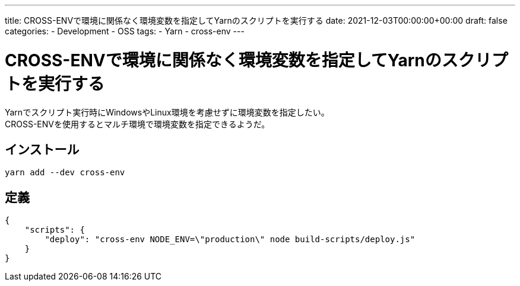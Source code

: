---
title: CROSS-ENVで環境に関係なく環境変数を指定してYarnのスクリプトを実行する
date: 2021-12-03T00:00:00+00:00
draft: false
categories:
  - Development
  - OSS
tags:
  - Yarn
  - cross-env
---

= CROSS-ENVで環境に関係なく環境変数を指定してYarnのスクリプトを実行する

Yarnでスクリプト実行時にWindowsやLinux環境を考慮せずに環境変数を指定したい。 +
CROSS-ENVを使用するとマルチ環境で環境変数を指定できるようだ。

== インストール

[source,cmd]
----
yarn add --dev cross-env
----

== 定義

[source,json]
----
{
    "scripts": {
        "deploy": "cross-env NODE_ENV=\"production\" node build-scripts/deploy.js"
    }
}
----